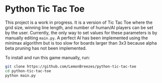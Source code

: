 

* Python Tic Tac Toe
:PROPERTIES:
:CREATED_TIME: [2021-11-07 Sun 21:44]
:END:

This project is a work in progress. It is a version of Tic Tac Toe where the
grid size, winning line length, and number of human/AI players can be set by the
user. Currently, the only way to set values for these parameters is by manually
editing ~main.py~. A perfect AI has been implemented using the minimax algorithm
but is too slow for boards larger than 3x3 because alpha beta pruning has not
been implemented.

To install and run this game
manually, run:
#+begin_src sh
git clone https://github.com/LemonBreezes/python-tic-tac-toe
cd python-tic-tac-toe
python main.py
#+end_src
